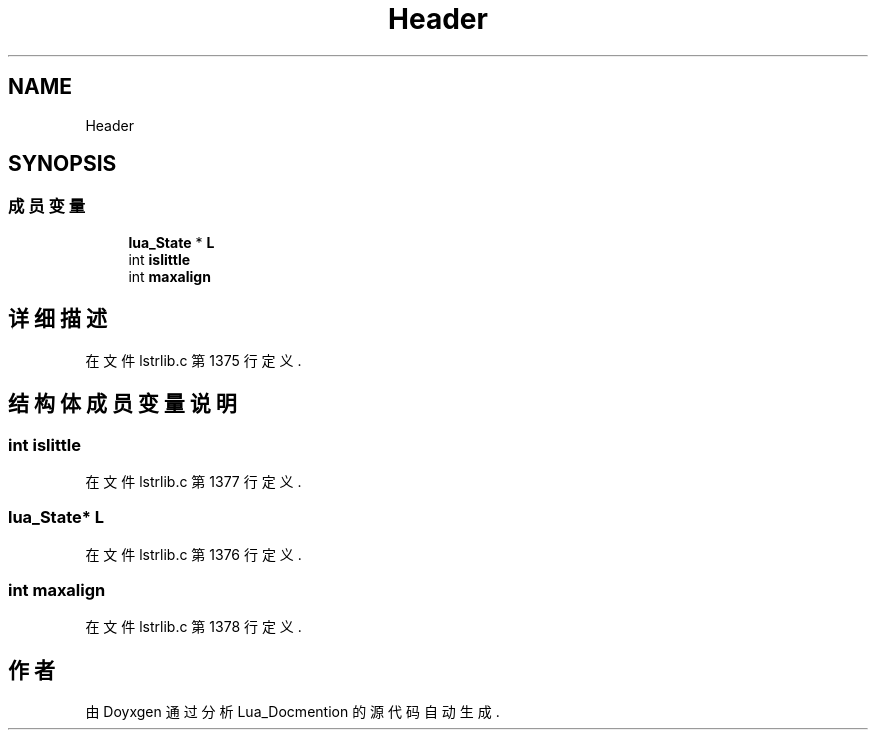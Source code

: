 .TH "Header" 3 "2020年 九月 8日 星期二" "Lua_Docmention" \" -*- nroff -*-
.ad l
.nh
.SH NAME
Header
.SH SYNOPSIS
.br
.PP
.SS "成员变量"

.in +1c
.ti -1c
.RI "\fBlua_State\fP * \fBL\fP"
.br
.ti -1c
.RI "int \fBislittle\fP"
.br
.ti -1c
.RI "int \fBmaxalign\fP"
.br
.in -1c
.SH "详细描述"
.PP 
在文件 lstrlib\&.c 第 1375 行定义\&.
.SH "结构体成员变量说明"
.PP 
.SS "int islittle"

.PP
在文件 lstrlib\&.c 第 1377 行定义\&.
.SS "\fBlua_State\fP* L"

.PP
在文件 lstrlib\&.c 第 1376 行定义\&.
.SS "int maxalign"

.PP
在文件 lstrlib\&.c 第 1378 行定义\&.

.SH "作者"
.PP 
由 Doyxgen 通过分析 Lua_Docmention 的 源代码自动生成\&.

